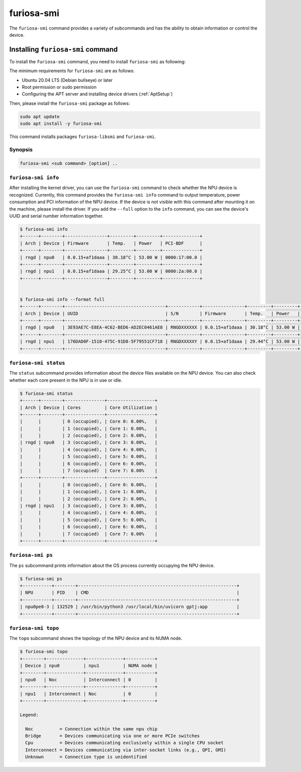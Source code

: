 .. _FuriosaSMI:

****************************************************
furiosa-smi
****************************************************

The ``furiosa-smi`` command provides a variety of subcommands and has the ability to obtain information or control the device.


Installing ``furiosa-smi`` command
=========================================

To install the ``furiosa-smi`` command, you need to install ``furiosa-smi`` as following:

The minimum requirements for ``furiosa-smi`` are as follows:

* Ubuntu 20.04 LTS (Debian bullseye) or later
* Root permission or sudo permission
* Configuring the APT server and installing device drivers (:ref:`AptSetup`)

Then, please install the ``furiosa-smi`` package as follows:

.. code-block:: sh

  sudo apt update
  sudo apt install -y furiosa-smi

This command installs packages ``furiosa-libsmi`` and ``furiosa-smi``.


Synopsis
--------------------------------

.. code-block:: sh

    furiosa-smi <sub command> [option] ..


``furiosa-smi info``
---------------------------------------------
After installing the kernel driver, you can use the ``furiosa-smi`` command to check whether the NPU device is recognized.
Currently, this command provides the ``furiosa-smi info`` command to output temperature, power consumption and PCI information of the NPU device.
If the device is not visible with this command after mounting it on the machine, please install the driver.
If you add the ``--full`` option to the ``info`` command, you can see the device's UUID and serial number information together.


.. code-block:: sh

  $ furiosa-smi info
  +------+--------+----------------+---------+---------+--------------+
  | Arch | Device | Firmware       | Temp.   | Power   | PCI-BDF      |
  +------+--------+----------------+---------+---------+--------------+
  | rngd | npu0   | 0.0.15+af1daaa | 30.18°C | 53.00 W | 0000:17:00.0 |
  +------+--------+----------------+---------+---------+--------------+
  | rngd | npu1   | 0.0.15+af1daaa | 29.25°C | 53.00 W | 0000:2a:00.0 |
  +------+--------+----------------+---------+---------+--------------+


  $ furiosa-smi info --format full
  +------+--------+--------------------------------------+------------+----------------+---------+---------+-------+--------------+---------+
  | Arch | Device | UUID                                 | S/N        | Firmware       | Temp.   | Power   | Clock | PCI-BDF      | PCI-DEV |
  +------+--------+--------------------------------------+------------+----------------+---------+---------+-------+--------------+---------+
  | rngd | npu0   | 3E93AE7C-E8EA-4C62-BED6-AD2EC0461AE8 | RNGDXXXXXX | 0.0.15+af1daaa | 30.18°C | 53.00 W |   N/A | 0000:17:00.0 | 508:0   |
  +------+--------+--------------------------------------+------------+----------------+---------+---------+-------+--------------+---------+
  | rngd | npu1   | 176DAD0F-1510-475C-91D8-5F79551CF718 | RNGDXXXXXY | 0.0.15+af1daaa | 29.44°C | 53.00 W |   N/A | 0000:2a:00.0 | 506:0   |
  +------+--------+--------------------------------------+------------+----------------+---------+---------+-------+--------------+---------+

``furiosa-smi status``
---------------------------------------------
The ``status`` subcommand provides information about the device files available on the NPU device.
You can also check whether each core present in the NPU is in use or idle.

.. code-block:: sh

  $ furiosa-smi status
  +------+--------+---------------+------------------+
  | Arch | Device | Cores         | Core Utilization |
  +------+--------+---------------+------------------+
  |      |        | 0 (occupied), | Core 0: 0.00%,   |
  |      |        | 1 (occupied), | Core 1: 0.00%,   |
  |      |        | 2 (occupied), | Core 2: 0.00%,   |
  | rngd | npu0   | 3 (occupied), | Core 3: 0.00%,   |
  |      |        | 4 (occupied), | Core 4: 0.00%,   |
  |      |        | 5 (occupied), | Core 5: 0.00%,   |
  |      |        | 6 (occupied), | Core 6: 0.00%,   |
  |      |        | 7 (occupied)  | Core 7: 0.00%    |
  +------+--------+---------------+------------------+
  |      |        | 0 (occupied), | Core 0: 0.00%,   |
  |      |        | 1 (occupied), | Core 1: 0.00%,   |
  |      |        | 2 (occupied), | Core 2: 0.00%,   |
  | rngd | npu1   | 3 (occupied), | Core 3: 0.00%,   |
  |      |        | 4 (occupied), | Core 4: 0.00%,   |
  |      |        | 5 (occupied), | Core 5: 0.00%,   |
  |      |        | 6 (occupied), | Core 6: 0.00%,   |
  |      |        | 7 (occupied)  | Core 7: 0.00%    |
  +------+--------+---------------+------------------+

``furiosa-smi ps``
---------------------------------------------
The ``ps`` subcommand prints information about the OS process currently occupying the NPU device.

.. code-block:: sh

    $ furiosa-smi ps
    +-----------+--------+------------------------------------------------------------+
    | NPU       | PID    | CMD                                                        |
    +-----------+--------+------------------------------------------------------------+
    | npu0pe0-3 | 132529 | /usr/bin/python3 /usr/local/bin/uvicorn gptj:app           |
    +-----------+--------+------------------------------------------------------------+


``furiosa-smi topo``
---------------------------------------------
The ``topo`` subcommand shows the topology of the NPU device and its NUMA node.

.. code-block:: sh

  $ furiosa-smi topo
  +--------+--------------+--------------+-----------+
  | Device | npu0         | npu1         | NUMA node |
  +--------+--------------+--------------+-----------+
  | npu0   | Noc          | Interconnect | 0         |
  +--------+--------------+--------------+-----------+
  | npu1   | Interconnect | Noc          | 0         |
  +--------+--------------+--------------+-----------+

  Legend:

    Noc          = Connection within the same npu chip
    Bridge       = Devices communicating via one or more PCIe switches
    Cpu          = Devices communicating exclusively within a single CPU socket
    Interconnect = Devices communicating via inter-socket links (e.g., QPI, GMI)
    Unknown      = Connection type is unidentified
